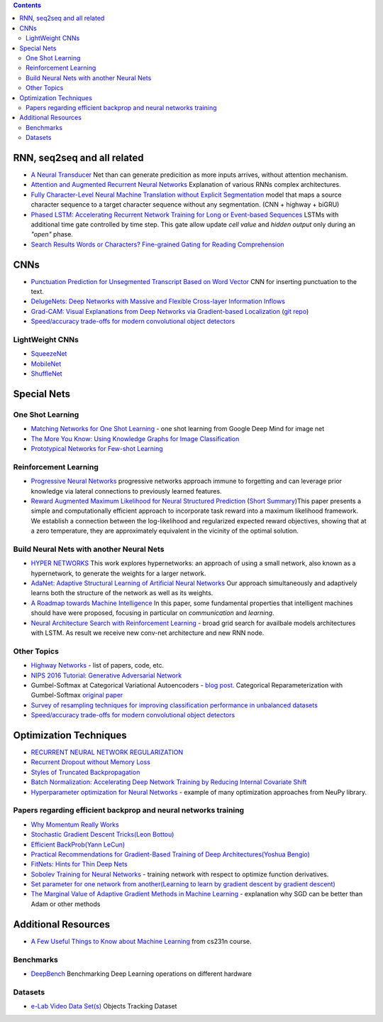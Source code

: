 .. title: ML Bookmarks
.. slug: ml-bookmarks
.. date: 2016-10-11 14:59:07 UTC
.. tags: 
.. category: 
.. link: 
.. description: 
.. type: text
.. author: Illarion Khlestov

.. contents::

RNN, seq2seq and all related
============================

+ `A Neural Transducer <https://arxiv.org/pdf/1511.04868v4.pdf>`__ Net than can generate predicition as more inputs arrives, without attention mechanism.

+ `Attention and Augmented Recurrent Neural Networks <http://distill.pub/2016/augmented-rnns/>`__ Explanation of various RNNs complex architectures.  

+ `Fully Character-Level Neural Machine Translation without Explicit Segmentation <https://arxiv.org/pdf/1610.03017v1.pdf>`__  model that maps a source character sequence to a target character sequence without any segmentation. (CNN + highway + biGRU)

+ `Phased LSTM: Accelerating Recurrent Network Training for Long or Event-based Sequences <https://arxiv.org/pdf/1610.09513v1.pdf>`__ LSTMs with additional time gate controlled by time step. This gate allow update *cell value* and *hidden output* only during an *"open"* phase.

+ `Search Results Words or Characters? Fine-grained Gating for Reading Comprehension <https://arxiv.org/pdf/1611.01724v1.pdf>`__

CNNs
====

+ `Punctuation Prediction for Unsegmented Transcript Based on Word Vector <http://www.lrec-conf.org/proceedings/lrec2016/pdf/103_Paper.pdf>`__ CNN for inserting punctuation to the text.
+ `DelugeNets: Deep Networks with Massive and Flexible Cross-layer Information Inflows <https://arxiv.org/pdf/1611.05552v4.pdf>`__
+ `Grad-CAM: Visual Explanations from Deep Networks via Gradient-based Localization <https://arxiv.org/pdf/1610.02391.pdf>`__ (`git repo <https://github.com/ramprs/grad-cam>`__)
+ `Speed/accuracy trade-offs for modern convolutional object detectors <https://arxiv.org/abs/1611.10012>`__

LightWeight CNNs
----------------

+ `SqueezeNet <https://arxiv.org/abs/1602.07360>`__
+ `MobileNet <https://arxiv.org/abs/1704.04861>`__
+ `ShuffleNet <https://arxiv.org/abs/1707.01083>`__


Special Nets
============

One Shot Learning
-----------------

+ `Matching Networks for One Shot Learning <https://arxiv.org/pdf/1606.04080v1.pdf>`__ - one shot learning from Google Deep Mind for image net
+ `The More You Know: Using Knowledge Graphs for Image Classification <https://arxiv.org/pdf/1612.04844v1.pdf>`__
+ `Prototypical Networks for Few-shot Learning <https://arxiv.org/pdf/1703.05175.pdf>`__


Reinforcement Learning
----------------------

+ `Progressive Neural Networks <https://arxiv.org/pdf/1606.04671.pdf>`__  progressive networks approach immune to forgetting and can leverage prior knowledge via lateral connections to previously learned features.
+ `Reward Augmented Maximum Likelihood for Neural Structured Prediction <https://arxiv.org/pdf/1609.00150v1.pdf>`__ (`Short Summary <https://drive.google.com/file/d/0B3Rdm_P3VbRDVUQ4SVBRYW82dU0/view>`__)This paper presents a simple and computationally efficient approach to incorporate task reward into a  maximum likelihood framework. We establish a connection between the log-likelihood and regularized expected reward objectives, showing that at a zero temperature, they are approximately equivalent in  the vicinity of the  optimal solution.

Build Neural Nets with another Neural Nets
------------------------------------------

+ `HYPER NETWORKS <https://arxiv.org/pdf/1609.09106v1.pdf>`__ This work explores hypernetworks:  an approach of using a small network, also known as a hypernetwork, to generate the weights for a larger network.

+ `AdaNet: Adaptive Structural Learning of Artificial Neural Networks <https://arxiv.org/pdf/1607.01097v1.pdf>`__  Our approach simultaneously and adaptively learns both the structure of the network as well as its weights.

+ `A Roadmap towards Machine Intelligence <https://arxiv.org/pdf/1511.08130v2.pdf>`__   In this paper, some fundamental properties that intelligent machines should have were proposed, focusing in particular on *communication* and *learning*.

+ `Neural Architecture Search with Reinforcement Learning <https://openreview.net/pdf?id=r1Ue8Hcxg>`__ - broad grid search for availbale models architectures with LSTM. As result we receive new conv-net architecture and new RNN node.

Other Topics
------------

+ `Highway Networks <http://people.idsia.ch/~rupesh/very_deep_learning/>`__ - list of papers, code, etc.
+ `NIPS 2016 Tutorial: Generative Adversarial Network <https://arxiv.org/pdf/1701.00160v1.pdf>`__
+ Gumbel-Softmax at Categorical Variational Autoencoders - `blog post <http://blog.evjang.com/2016/11/tutorial-categorical-variational.html>`__. Categorical Reparameterization with Gumbel-Softmax `original paper <https://arxiv.org/pdf/1611.01144.pdf>`__
+ `Survey of resampling techniques for improving classification performance in unbalanced datasets <https://arxiv.org/pdf/1608.06048.pdf>`__
+ `Speed/accuracy trade-offs for modern convolutional object detectors <https://arxiv.org/abs/1611.10012>`__

Optimization Techniques
=======================

+ `RECURRENT NEURAL NETWORK REGULARIZATION <https://arxiv.org/pdf/1409.2329v5.pdf>`__

+ `Recurrent Dropout without Memory Loss <http://arxiv.org/pdf/1603.05118.pdf>`__

+ `Styles of Truncated Backpropagation <http://r2rt.com/styles-of-truncated-backpropagation.html>`__

+ `Batch Normalization: Accelerating Deep Network Training by Reducing Internal Covariate Shift <https://arxiv.org/pdf/1502.03167v3.pdf>`__

+ `Hyperparameter optimization for Neural Networks <http://neupy.com/2016/12/17/hyperparameter_optimization_for_neural_networks.html>`__ - example of many optimization approaches from NeuPy library.

Papers regarding efficient backprop and neural networks training
----------------------------------------------------------------

+ `Why Momentum Really Works <http://distill.pub/2017/momentum/>`__
+ `Stochastic Gradient Descent Tricks(Leon Bottou) <https://www.microsoft.com/en-us/research/wp-content/uploads/2012/01/tricks-2012.pdf>`__
+ `Efficient BackProb(Yann LeCun) <http://yann.lecun.com/exdb/publis/pdf/lecun-98b.pdf>`__
+ `Practical Recommendations for Gradient-Based Training of Deep Architectures(Yoshua Bengio) <https://arxiv.org/pdf/1206.5533v2.pdf>`__
+ `FitNets: Hints for Thin Deep Nets <https://arxiv.org/pdf/1412.6550.pdf>`__
+ `Sobolev Training for Neural Networks <https://arxiv.org/pdf/1706.04859.pdf>`__ - training network with respect to optimize function derivatives.
+ `Set parameter for one network from another(Learning to learn by gradient descent by gradient descent) <https://arxiv.org/pdf/1606.04474.pdf>`__
+ `The Marginal Value of Adaptive Gradient Methods in Machine Learning <https://arxiv.org/abs/1705.08292>`__ - explanation why SGD can be better than Adam or other methods


Additional Resources
====================

+ `A Few Useful Things to Know about Machine Learning <http://homes.cs.washington.edu/~pedrod/papers/cacm12.pdf>`__ from cs231n course.


Benchmarks
----------

+ `DeepBench <https://github.com/baidu-research/DeepBench>`__ Benchmarking Deep Learning operations on different hardware

Datasets
--------

+ `e-Lab Video Data Set(s) <https://engineering.purdue.edu/elab/eVDS/>`__ Objects Tracking Dataset

